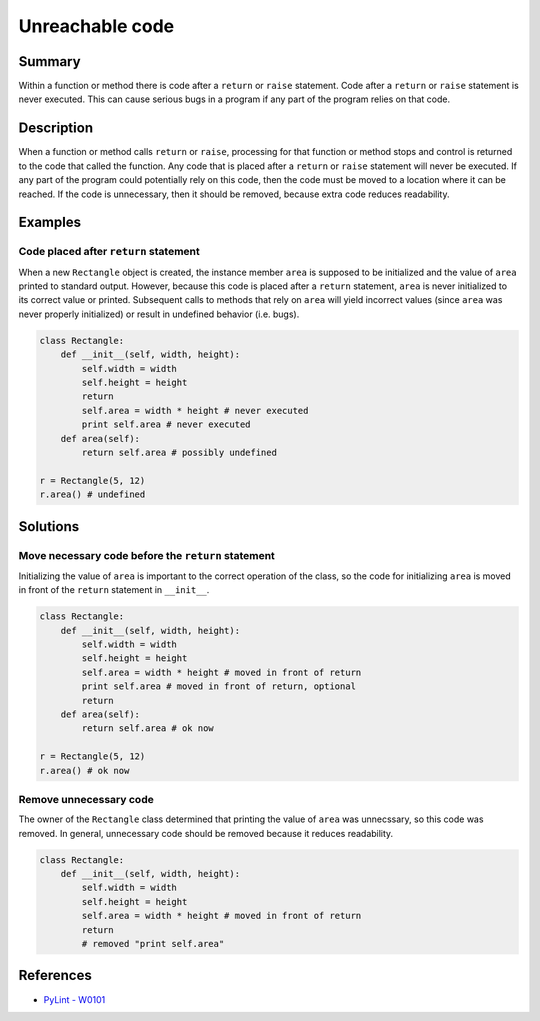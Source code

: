 Unreachable code
================

Summary
-------

Within a function or method there is code after a ``return`` or ``raise`` statement. Code after a ``return`` or ``raise`` statement is never executed. This can cause serious bugs in a program if any part of the program relies on that code.

Description
-----------

When a function or method calls ``return`` or ``raise``, processing for that function or method stops and control is returned to the code that called the function. Any code that is placed after a ``return`` or ``raise`` statement will never be executed. If any part of the program could potentially rely on this code, then the code must be moved to a location where it can be reached. If the code is unnecessary, then it should be removed, because extra code reduces readability.

Examples
----------

Code placed after ``return`` statement
........................................

When a new ``Rectangle`` object is created, the instance member ``area`` is supposed to be initialized and the value of ``area`` printed to standard output. However, because this code is placed after a ``return`` statement, ``area`` is never initialized to its correct value or printed. Subsequent calls to methods that rely on ``area`` will yield incorrect values (since ``area`` was never properly initialized) or result in undefined behavior (i.e. bugs).

.. code:: python

    class Rectangle:
        def __init__(self, width, height):
            self.width = width
            self.height = height
            return
            self.area = width * height # never executed
            print self.area # never executed
        def area(self):
            return self.area # possibly undefined
        
    r = Rectangle(5, 12)
    r.area() # undefined
            
Solutions
-----------

Move necessary code before the ``return`` statement
..............................................

Initializing the value of ``area`` is important to the correct operation of the class, so the code for initializing ``area`` is moved in front of the ``return`` statement in ``__init__``.

.. code:: python

    class Rectangle:
        def __init__(self, width, height):
            self.width = width
            self.height = height
            self.area = width * height # moved in front of return
            print self.area # moved in front of return, optional
            return
        def area(self):
            return self.area # ok now
        
    r = Rectangle(5, 12)
    r.area() # ok now            

Remove unnecessary code
...........................

The owner of the ``Rectangle`` class determined that printing the value of ``area`` was unnecssary, so this code was removed. In general, unnecessary code should be removed because it reduces readability.

.. code:: python

    class Rectangle:
        def __init__(self, width, height):
            self.width = width
            self.height = height
            self.area = width * height # moved in front of return
            return
            # removed "print self.area"

References
----------
- `PyLint - W0101 <http://pylint-messages.wikidot.com/messages:w0101>`_
